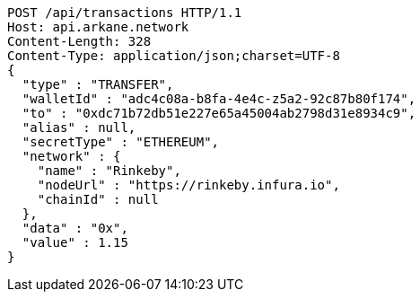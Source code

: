 [source,http,options="nowrap"]
----
POST /api/transactions HTTP/1.1
Host: api.arkane.network
Content-Length: 328
Content-Type: application/json;charset=UTF-8
{
  "type" : "TRANSFER",
  "walletId" : "adc4c08a-b8fa-4e4c-z5a2-92c87b80f174",
  "to" : "0xdc71b72db51e227e65a45004ab2798d31e8934c9",
  "alias" : null,
  "secretType" : "ETHEREUM",
  "network" : {
    "name" : "Rinkeby",
    "nodeUrl" : "https://rinkeby.infura.io",
    "chainId" : null
  },
  "data" : "0x",
  "value" : 1.15
}
----